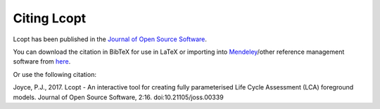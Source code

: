 ============
Citing Lcopt
============

Lcopt has been published in the `Journal of Open Source Software <http://joss.theoj.org/papers/10.21105/joss.00339>`_.

.. image:: http://joss.theoj.org/papers/c0b544bee185c9ac75e96d24b8573547/status.svg
	:target: http://joss.theoj.org/papers/c0b544bee185c9ac75e96d24b8573547

You can download the citation in BibTeX for use in LaTeX or importing into `Mendeley <https://www.mendeley.com/>`_/other reference management software from `here <http://www.doi2bib.org/#/doi/10.21105/joss.00339>`_.

Or use the following citation:

Joyce, P.J., 2017. Lcopt - An interactive tool for creating fully parameterised Life Cycle Assessment (LCA) foreground models. Journal of Open Source Software, 2:16. doi:10.21105/joss.00339